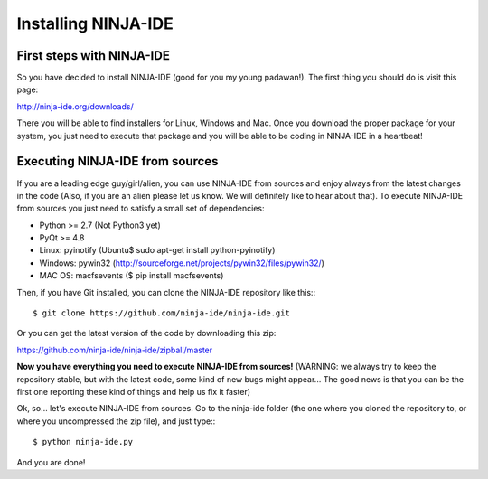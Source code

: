 ====================
Installing NINJA-IDE
====================

First steps with NINJA-IDE
==========================

So you have decided to install NINJA-IDE (good for you my young padawan!). The
first thing you should do is visit this page:

http://ninja-ide.org/downloads/

There you will be able to find installers for Linux, Windows and Mac. Once
you download the proper package for your system, you just need to execute that
package and you will be able to be coding in NINJA-IDE in a heartbeat!

Executing NINJA-IDE from sources
================================

If you are a leading edge guy/girl/alien, you can use NINJA-IDE from sources
and enjoy always from the latest changes in the code (Also, if you are an alien
please let us know. We will definitely like to hear about that).
To execute NINJA-IDE from sources you just need to satisfy a small set of
dependencies:

-  Python >= 2.7 (Not Python3 yet)
-  PyQt >= 4.8
-  Linux: pyinotify (Ubuntu$ sudo apt-get install python-pyinotify)
-  Windows: pywin32 (http://sourceforge.net/projects/pywin32/files/pywin32/)
-  MAC OS: macfsevents ($ pip install macfsevents)

Then, if you have Git installed, you can clone the NINJA-IDE repository like
this:::

    $ git clone https://github.com/ninja-ide/ninja-ide.git

Or you can get the latest version of the code by downloading this zip:

https://github.com/ninja-ide/ninja-ide/zipball/master

**Now you have everything you need to execute NINJA-IDE from sources!**
(WARNING: we always try to keep the repository stable, but with the latest code,
some kind of new bugs might appear... The good news is that you can be the first
one reporting these kind of things and help us fix it faster)

Ok, so... let's execute NINJA-IDE from sources. Go to the ninja-ide folder (the
one where you cloned the repository to, or where you uncompressed the zip file),
and just type:::

    $ python ninja-ide.py

And you are done!